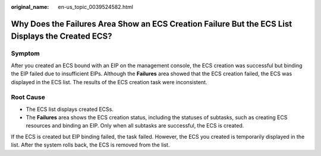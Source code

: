 :original_name: en-us_topic_0039524582.html

.. _en-us_topic_0039524582:

Why Does the Failures Area Show an ECS Creation Failure But the ECS List Displays the Created ECS?
==================================================================================================

Symptom
-------

After you created an ECS bound with an EIP on the management console, the ECS creation was successful but binding the EIP failed due to insufficient EIPs. Although the **Failures** area showed that the ECS creation failed, the ECS was displayed in the ECS list. The results of the ECS creation task were inconsistent.

Root Cause
----------

-  The ECS list displays created ECSs.
-  The **Failures** area shows the ECS creation status, including the statuses of subtasks, such as creating ECS resources and binding an EIP. Only when all subtasks are successful, the ECS is created.

If the ECS is created but EIP binding failed, the task failed. However, the ECS you created is temporarily displayed in the list. After the system rolls back, the ECS is removed from the list.
